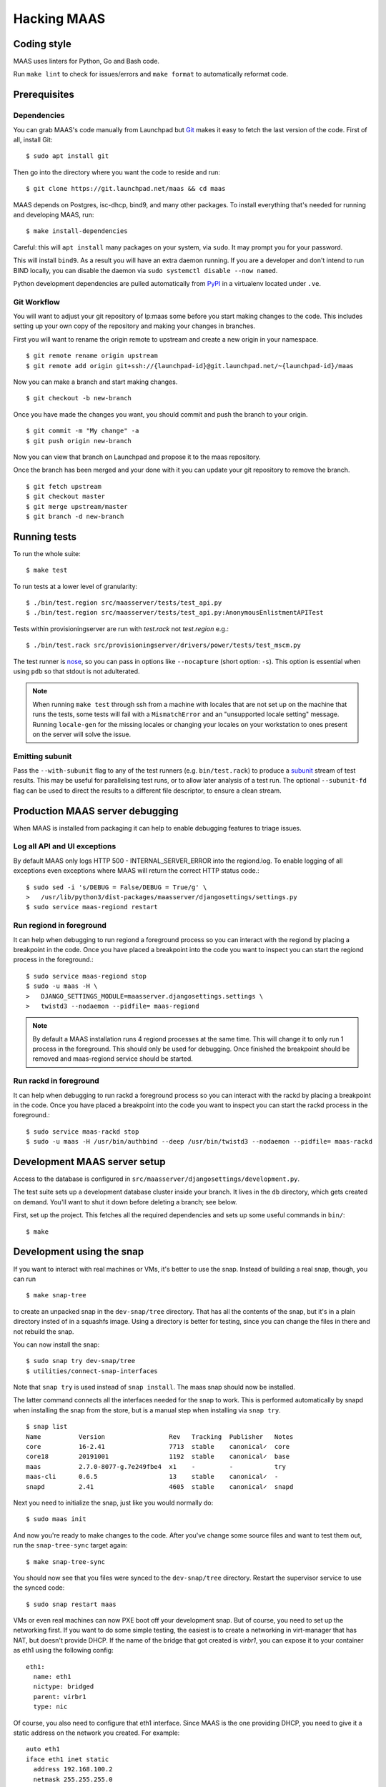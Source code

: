 .. -*- mode: rst -*-

************
Hacking MAAS
************


Coding style
============

MAAS uses linters for Python, Go and Bash code.

Run ``make lint`` to check for issues/errors and ``make format`` to
automatically reformat code.


Prerequisites
=============

Dependencies
^^^^^^^^^^^^

You can grab MAAS's code manually from Launchpad but Git_ makes it
easy to fetch the last version of the code. First of all, install
Git::

    $ sudo apt install git

.. _Git: https://git-scm.com/

Then go into the directory where you want the code to reside and run::

    $ git clone https://git.launchpad.net/maas && cd maas

MAAS depends on Postgres, isc-dhcp, bind9, and many other packages. To install
everything that's needed for running and developing MAAS, run::

    $ make install-dependencies

Careful: this will ``apt install`` many packages on your system, via
``sudo``. It may prompt you for your password.

This will install ``bind9``. As a result you will have an extra daemon
running. If you are a developer and don't intend to run BIND locally, you can
disable the daemon via ``sudo systemctl disable --now named``.

Python development dependencies are pulled automatically from `PyPI`_ in a
virtualenv located under ``.ve``.

.. _PyPI:
  https://pypi.org/


Git Workflow
^^^^^^^^^^^^

You will want to adjust your git repository of lp:maas some before you start
making changes to the code. This includes setting up your own copy of
the repository and making your changes in branches.

First you will want to rename the origin remote to upstream and create a new
origin in your namespace.

::

    $ git remote rename origin upstream
    $ git remote add origin git+ssh://{launchpad-id}@git.launchpad.net/~{launchpad-id}/maas

Now you can make a branch and start making changes.

::

    $ git checkout -b new-branch

Once you have made the changes you want, you should commit and push the branch
to your origin.

::

    $ git commit -m "My change" -a
    $ git push origin new-branch

Now you can view that branch on Launchpad and propose it to the maas
repository.

Once the branch has been merged and your done with it you can update your
git repository to remove the branch.

::

    $ git fetch upstream
    $ git checkout master
    $ git merge upstream/master
    $ git branch -d new-branch


Running tests
=============

To run the whole suite::

    $ make test

To run tests at a lower level of granularity::

    $ ./bin/test.region src/maasserver/tests/test_api.py
    $ ./bin/test.region src/maasserver/tests/test_api.py:AnonymousEnlistmentAPITest

Tests within provisioningserver are run with `test.rack` not `test.region` e.g.::

    $ ./bin/test.rack src/provisioningserver/drivers/power/tests/test_mscm.py

The test runner is `nose`_, so you can pass in options like ``--nocapture``
(short option: ``-s``). This option is essential when using ``pdb`` so that
stdout is not adulterated.

.. _nose: http://readthedocs.org/docs/nose/en/latest/

.. Note::

   When running ``make test`` through ssh from a machine with locales
   that are not set up on the machine that runs the tests, some tests
   will fail with a ``MismatchError`` and an "unsupported locale
   setting" message. Running ``locale-gen`` for the missing locales or
   changing your locales on your workstation to ones present on the
   server will solve the issue.


Emitting subunit
^^^^^^^^^^^^^^^^

Pass the ``--with-subunit`` flag to any of the test runners (e.g.
``bin/test.rack``) to produce a `subunit`_ stream of test results. This
may be useful for parallelising test runs, or to allow later analysis of
a test run. The optional ``--subunit-fd`` flag can be used to direct the
results to a different file descriptor, to ensure a clean stream.

.. _subunit: https://launchpad.net/subunit/


Production MAAS server debugging
================================

When MAAS is installed from packaging it can help to enable debugging features
to triage issues.

Log all API and UI exceptions
^^^^^^^^^^^^^^^^^^^^^^^^^^^^^

By default MAAS only logs HTTP 500 - INTERNAL_SERVER_ERROR into the
regiond.log. To enable logging of all exceptions even exceptions where MAAS
will return the correct HTTP status code.::

  $ sudo sed -i 's/DEBUG = False/DEBUG = True/g' \
  >   /usr/lib/python3/dist-packages/maasserver/djangosettings/settings.py
  $ sudo service maas-regiond restart

Run regiond in foreground
^^^^^^^^^^^^^^^^^^^^^^^^^

It can help when debugging to run regiond a foreground process so you can
interact with the regiond by placing a breakpoint in the code. Once you have
placed a breakpoint into the code you want to inspect you can start the regiond
process in the foreground.::

  $ sudo service maas-regiond stop
  $ sudo -u maas -H \
  >   DJANGO_SETTINGS_MODULE=maasserver.djangosettings.settings \
  >   twistd3 --nodaemon --pidfile= maas-regiond


.. Note::

   By default a MAAS installation runs 4 regiond processes at the same time.
   This will change it to only run 1 process in the foreground. This should
   only be used for debugging. Once finished the breakpoint should be removed
   and maas-regiond service should be started.

Run rackd in foreground
^^^^^^^^^^^^^^^^^^^^^^^^^

It can help when debugging to run rackd a foreground process so you can
interact with the rackd by placing a breakpoint in the code. Once you have
placed a breakpoint into the code you want to inspect you can start the rackd
process in the foreground.::

   $ sudo service maas-rackd stop
   $ sudo -u maas -H /usr/bin/authbind --deep /usr/bin/twistd3 --nodaemon --pidfile= maas-rackd


Development MAAS server setup
=============================

Access to the database is configured in
``src/maasserver/djangosettings/development.py``.

The test suite sets up a development database cluster inside your branch. It
lives in the ``db`` directory, which gets created on demand. You'll want to
shut it down before deleting a branch; see below.

First, set up the project. This fetches all the required dependencies
and sets up some useful commands in ``bin/``::

    $ make


Development using the snap
==========================

If you want to interact with real machines or VMs, it's better to use the
snap. Instead of building a real snap, though, you can run

::

    $ make snap-tree

to create an unpacked snap in the ``dev-snap/tree`` directory. That has all the
contents of the snap, but it's in a plain directory insted of in a squashfs
image. Using a directory is better for testing, since you can change the files
in there and not rebuild the snap.

You can now install the snap:

::

    $ sudo snap try dev-snap/tree
    $ utilities/connect-snap-interfaces

Note that ``snap try`` is used instead of ``snap install``. The maas snap
should now be installed.

The latter command connects all the interfaces needed
for the snap to work. This is performed automatically by snapd when installing
the snap from the store, but is a manual step when installing via ``snap try``.

::

    $ snap list
    Name          Version                 Rev   Tracking  Publisher   Notes
    core          16-2.41                 7713  stable    canonical✓  core
    core18        20191001                1192  stable    canonical✓  base
    maas          2.7.0-8077-g.7e249fbe4  x1    -         -           try
    maas-cli      0.6.5                   13    stable    canonical✓  -
    snapd         2.41                    4605  stable    canonical✓  snapd

Next you need to initialize the snap, just like you would normally do:

::

    $ sudo maas init

And now you're ready to make changes to the code. After you've change
some source files and want to test them out, run the ``snap-tree-sync``
target again:

::

    $ make snap-tree-sync

You should now see that you files were synced to the ``dev-snap/tree``
directory. Restart the supervisor service to use the synced code:

::

    $ sudo snap restart maas

VMs or even real machines can now PXE boot off your development snap.
But of course, you need to set up the networking first. If you want to
do some simple testing, the easiest is to create a networking in
virt-manager that has NAT, but doesn't provide DHCP. If the name of
the bridge that got created is `virbr1`, you can expose it to your
container as eth1 using the following config:

::

    eth1:
      name: eth1
      nictype: bridged
      parent: virbr1
      type: nic

Of course, you also need to configure that eth1 interface. Since MAAS is
the one providing DHCP, you need to give it a static address on the
network you created. For example::

    auto eth1
    iface eth1 inet static
      address 192.168.100.2
      netmask 255.255.255.0

Note that your LXD host will have the .1 address and will act as a
gateway for your VMs.


Creating sample data
^^^^^^^^^^^^^^^^^^^^

To create a local Postgres dabase tree (in the ``db/`` directory), run::

    $ make syncdb

In addition, it's possible to generate sample data in the database with::

    $ make sampledata

with an optional (``SAMPLEDATA_MACHINES=<n>`` parameter to specify how many
machines to generate).

The created database can be dumped via::

    $ make dumpdb

(optionally specifying ``DB_DUMP=filename.dump`` for the target file).

The resulting dump can then be imported into a different PostgreSQL server for
MAAS to use.

With maas-test-db, this can be done with the following::

   $ sudo cp maasdb.dump /var/snap/maas-test-db/common
   $ sudo snap run --shell maas-test-db.psql \
     -c 'db-dump restore $SNAP_COMMON/maasdb.dump maassampledata'

and then updating the MAAS configuration to use the new db by editing
``/var/snap/maas/current/regiond.conf`` to point to the new database, and
restarting the snap.

If an external postgres is used a command similar to the following one can be
used to restore the database::

   pg_restore \
     --clean \
     --if-exists \
     --no-owner \
     --no-privileges \
     --role maas \
     --disable-triggers \
     -d maassampledata maasdb.dump

You can review generated data::

    $ sudo maas-test-db.psql

If you don't like an interactive ``psql`` prompt, you can connect via socket
using other tools like `pgcli`_::

    $ sudo pgcli -h /var/snap/maas-test-db/common/postgres/sockets -U postgres

.. _pgcli: https://www.pgcli.com/install


Configuring DHCP
^^^^^^^^^^^^^^^^

MAAS requires a properly configured DHCP server so it can boot machines using
PXE. MAAS can work with its own instance of the ISC DHCP server, if you
install the maas-dhcp package::

    $ sudo apt install maas-dhcp

Note that maas-dhcpd service definition referencese the maas-rackd
service, which won't be present if you run a development service. To
workaround edit /lib/systemd/system/maas-dhcp.service and comment out
this line:

    BindsTo=maas-rackd.service


Non-interactive configuration of RBAC service authentication
============================================================

For development and automating testing purposes, it's possible to configure
maas with the RBAC service in a non-interactive way, with the following::

    $ sudo MAAS_CANDID_CREDENTIALS=user1:password1 maas configauth --rbac-url http://<url-of-rbac>:5000 --rbac-sevice-name <maas-service-name-in-RBAC>

This will automatically handle logging in with Candid, without requiring the
user to fill in the authentication form via browser.


Database information
====================

MAAS uses Django_ to manage changes to the database schema.

.. _Django: https://www.djangoproject.com/

Be sure to have a look at `Django's migration documentation`_ before you make
any change.

.. _Django's migration documentation:
    https://docs.djangoproject.com/en/1.8/topics/migrations/


Changing the schema
^^^^^^^^^^^^^^^^^^^

Once you've made a model change (i.e. a change to a file in
``src/<application>/models/*.py``) you have to run Django's `makemigrations`_
command to create a migration file that will be stored in
``src/<application>/migrations/builtin/``.

Note that if you want to add a new model class you'll need to import it
in ``src/<application>/models/__init__.py``

.. _makemigrations: https://docs.djangoproject.com/en/1.8/ref/django-admin/#django-admin-makemigrations

Generate the migration script with::

    $ ./bin/maas-region makemigrations --name description_of_the_change maasserver

This will generate a migration module named
``src/maasserver/migrations/builtin/<auto_number>_description_of_the_change.py``.
Don't forget to add that file to the project with::

    $ git add src/maasserver/migrations/builtin/<auto_number>_description_of_the_change.py

To apply that migration, run::

    $ make syncdb

If you're developing using the snap, you can run::

    $ sudo snap run --shell maas.pebble -c "maas-region dbupgrade"

to run pending migrations.


Performing data migration
^^^^^^^^^^^^^^^^^^^^^^^^^

If you need to perform data migration, very much in the same way, you will need
to run Django's `makemigrations`_ command. For instance, if you want to perform
changes to the ``maasserver`` application, run::

    $ ./bin/maas-region makemigrations --empty --name description_of_the_change maasserver

This will generate a migration module named
``src/maasserver/migrations/builtin/<auto_number>_description_of_the_change.py``.
You will need to edit that file and fill the ``operations`` list with the
options that need to be performed. Again, don't forget to add that file to the
project::

    $ git add src/maasserver/migrations/builtin/<auto_number>_description_of_the_change.py

Once the operations have been added, apply that migration with::

    $ make syncdb


Examining the database manually
^^^^^^^^^^^^^^^^^^^^^^^^^^^^^^^

If you need to get an interactive ``psql`` prompt, you can use `dbshell`_::

    $ bin/maas-region dbshell

.. _dbshell: https://docs.djangoproject.com/en/dev/ref/django-admin/#dbshell

You can use the ``\dt`` command to list the tables in the MAAS database. You
can also execute arbitrary SQL. For example:::

    maasdb=# select system_id, hostname from maasserver_node;
                     system_id                 |      hostname
    -------------------------------------------+--------------------
     node-709703ec-c304-11e4-804c-00163e32e5b5 | gross-debt.local
     node-7069401a-c304-11e4-a64e-00163e32e5b5 | round-attack.local
    (2 rows)


Viewing SQL queries during tests
^^^^^^^^^^^^^^^^^^^^^^^^^^^^^^^^

If you need to view the SQL queries that are performed during a test, the
`LogSQL` fixture can be used to output all the queries during the test.::

    from maasserver.testing.fixtures import LogSQL
    self.useFixture(LogSQL())

Sometimes you need to see where in the code that query was performed.::

    from maasserver.testing.fixtures import LogSQL
    self.useFixture(LogSQL(include_stacktrace=True))
